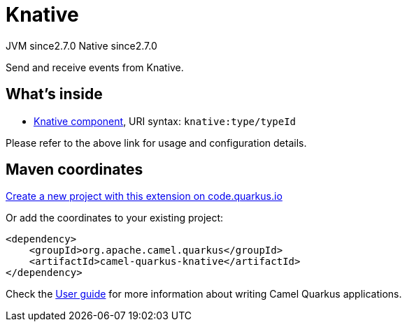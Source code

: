 // Do not edit directly!
// This file was generated by camel-quarkus-maven-plugin:update-extension-doc-page
= Knative
:linkattrs:
:cq-artifact-id: camel-quarkus-knative
:cq-native-supported: true
:cq-status: Stable
:cq-status-deprecation: Stable
:cq-description: Send and receive events from Knative.
:cq-deprecated: false
:cq-jvm-since: 2.7.0
:cq-native-since: 2.7.0

[.badges]
[.badge-key]##JVM since##[.badge-supported]##2.7.0## [.badge-key]##Native since##[.badge-supported]##2.7.0##

Send and receive events from Knative.

== What's inside

* xref:{cq-camel-components}::knative-component.adoc[Knative component], URI syntax: `knative:type/typeId`

Please refer to the above link for usage and configuration details.

== Maven coordinates

https://code.quarkus.io/?extension-search=camel-quarkus-knative[Create a new project with this extension on code.quarkus.io, window="_blank"]

Or add the coordinates to your existing project:

[source,xml]
----
<dependency>
    <groupId>org.apache.camel.quarkus</groupId>
    <artifactId>camel-quarkus-knative</artifactId>
</dependency>
----

Check the xref:user-guide/index.adoc[User guide] for more information about writing Camel Quarkus applications.
